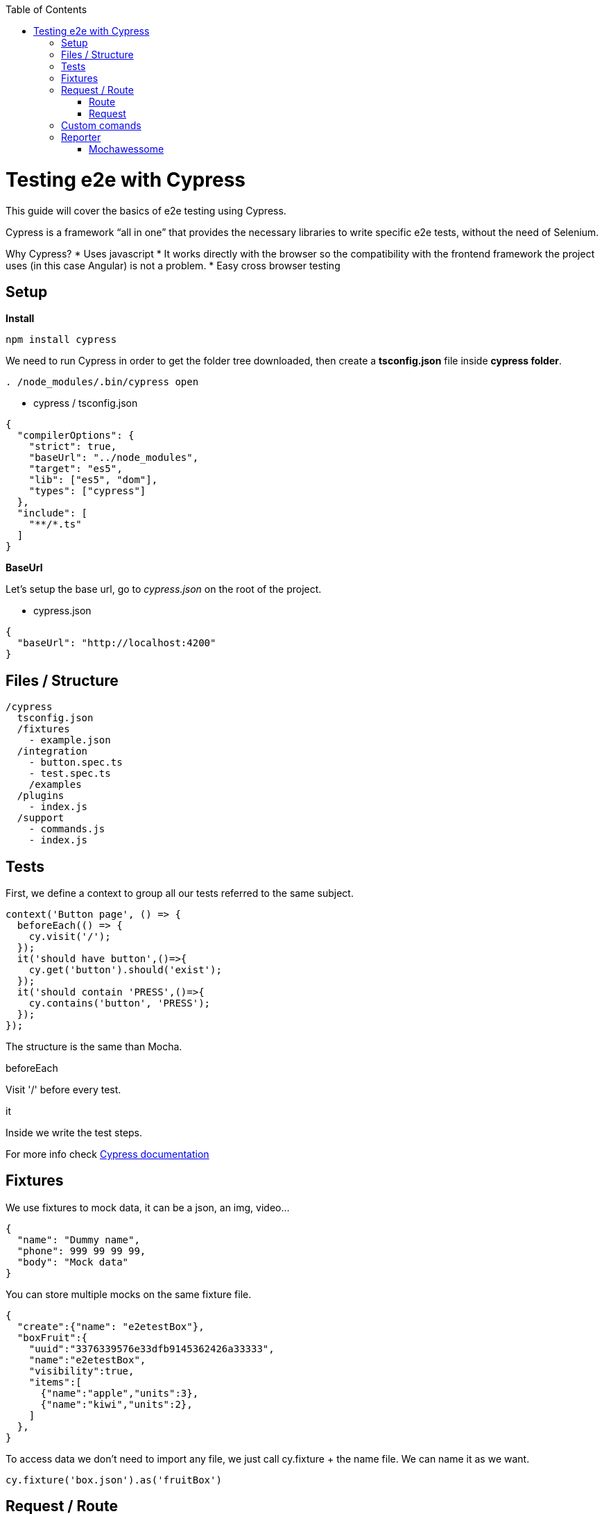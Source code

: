 :toc: macro

ifdef::env-github[]
:tip-caption: :bulb:
:note-caption: :information_source:
:important-caption: :heavy_exclamation_mark:
:caution-caption: :fire:
:warning-caption: :warning:
endif::[]

toc::[]
:idprefix:
:idseparator: -
:reproducible:
:source-highlighter: rouge
:listing-caption: Listing

= Testing e2e with Cypress

This guide will cover the basics of e2e testing using Cypress.

Cypress is a framework “all in one” that provides the necessary libraries to write specific e2e tests, without the need of Selenium.

Why Cypress?
* Uses javascript
* It works directly with the browser so the compatibility with the frontend framework the project uses (in this case Angular) is not a problem.
* Easy cross browser testing

== Setup

**Install**

[source, TypeScript]
----
npm install cypress
----

We need to run Cypress in order to get the folder tree downloaded, then create a **tsconfig.json** file inside **cypress folder**.

[source, bash]
----
. /node_modules/.bin/cypress open
----

* cypress / tsconfig.json

[source, json]
----
{
  "compilerOptions": {
    "strict": true,
    "baseUrl": "../node_modules",
    "target": "es5",
    "lib": ["es5", "dom"],
    "types": ["cypress"]
  },
  "include": [
    "**/*.ts"
  ]
}
----

**BaseUrl**

Let's setup the base url, go to __cypress.json__ on the root of the project.

* cypress.json

[source,json]
----
{
  "baseUrl": "http://localhost:4200"
}
----

== Files / Structure
[source, TypeScript]
----
/cypress
  tsconfig.json
  /fixtures
    - example.json
  /integration
    - button.spec.ts
    - test.spec.ts
    /examples
  /plugins
    - index.js
  /support
    - commands.js
    - index.js
----
== Tests
First, we define a context to group all our tests referred to the same subject.

[source, TypeScript]
----
context('Button page', () => {
  beforeEach(() => {
    cy.visit('/');
  });
  it('should have button',()=>{
    cy.get('button').should('exist');
  });
  it('should contain 'PRESS',()=>{
    cy.contains('button', 'PRESS');
  });
});
----

The structure is the same than Mocha.

.beforeEach
Visit '/' before every test.

.it
Inside we write the test steps.

For more info check link:docs.cypress.io/guides/core-concepts/writing-and-organizing-tests.html#Folder-Structure[Cypress documentation]

== Fixtures

We use fixtures to mock data, it can be a json, an img, video...
[source, json]
----
{
  "name": "Dummy name",
  "phone": 999 99 99 99,
  "body": "Mock data"
}
----

You can store multiple mocks on the same fixture file.

[source,json]
----
{
  "create":{"name": "e2etestBox"},
  "boxFruit":{
    "uuid":"3376339576e33dfb9145362426a33333",
    "name":"e2etestBox",
    "visibility":true,
    "items":[
      {"name":"apple","units":3},
      {"name":"kiwi","units":2},
    ]
  },
}
----

To access data we don't need to import any file, we just call cy.fixture + the name file.
We can name it as we want.

[source, TypeScript]
----
cy.fixture('box.json').as('fruitBox')
----

== Request / Route

With cypress you can test your application with real data or with mocks.

Not using mocks guarantees that your tests are real e2e test but makes them vulnerable to external issues.
When you mock data you don't know exactly if the data and the structure received from the backend is correct because you are forcing a mock on the response, but you can avoid external issues, run test faster and have better control on the structure and status.

=== Route

Cypress can intercept a XHR request and interact with it.

[source, TypeScript]
----
cy.server();
cy.route(
  'GET',
  '/apiUrl/list',
  [{"name":"apple", "units":3},{"name":"kiwi", "units":2}]
)
----

_cy.server(options)_ start a server to interact with the responses.

_cy.route(options)_ intercepts a XMLHttpRequests
*method* GET
.*url* '/apiUrl/list'
.*respones* [{"name":"apple", "units":3},{"name":"kiwi", "units":2}]

*Waits*
Every cypress action has a default await time to avoid asynchronous issues, but this time can be short for some particular actions like api calls, for those cases we can use *cy.wait()*

[source, TypeScript]
----
cy.server();
cy.route('/apiUrl/list').as('list');
cy.visit('/boxList');
cy.wait('@list');
----
To mock data with fixtures:

[source, TypeScript]
----
cy.fixture('box')
  .then(({boxFruit}) => {
    cy.route(
      'GET',
      '/apiUrl/list',
      boxFruit
    ).as('boxFruit');
    cy.get('#button').click();
    cy.wait('@journalsList');
    cy.get('#list').contains('apple');
  })
----

We get boxFruit data from the box fixture and then we mock the api call with it so now the response of the call is boxFruit object.
When the button is clicked, it waits to recive the response of the call and then checks if the list contains one of the elements of the fruitBox.

To get more information check link:https://docs.cypress.io/guides/guides/network-requests.html#Testing-Strategies[cy network route documentation]

=== Request
Make a HTTP request.

[source, TypeScript]
----
cy.server();
cy.request('http://localhost:4200/').its('body').should('include', '<h1>Welcome to Devon4ngAngularElementsTest!</h1>');
----

If we have _http://localhost:4200_ as baseUrl on _cypress.json_

[source, TypeScript]
----
cy.server();
cy.request('/').its('body').should('include', '<h1>Welcome to Devon4ngAngularElementsTest!</h1>');
// Goes to http://localhost:4200/
----

We can add other options

[source, TypeScript]
----
cy.server();
cy.request({
  method: 'POST',
  url: '/send',
  form: true,
  body: {
    name: 'name task',
    description: 'description of the task'
  }
});
----

== Custom comands

If you see yourself writing the same test more than once, you can create a custom command to make things faster.

* commands.ts

[source, TypeScript]
----
Cypress.Commands.add('checkPlaceholder', (name) => {
  cy.get(`[name=${name}]`)
    .click()
    .then(()=>{
      cy.get(`[name=${name}]`).should('have','class','mat-focused');
    })
})
----

* index.ts

To use the commands we need to import the files on index.ts

[source, TypeScript]
----
import './commands'
import './file1'
import './folder/file2'
----

* index.d.ts

[source, TypeScript]
----
declare namespace Cypress {
  interface Chainable<Subject> {
    checkPlaceholder(name:string):Chainable<void>
  }
}
----

== Reporter

The tests results appear on the terminal, but to have a more friendly view we can add a reporter.

image::./images/reporter_cy.jpg[]

=== Mochawessome

**Install**

[source, bash]
----
npm install --save-dev mochawesome
----
To run the reporter:

[source, bash]
----
cypress run --reporter mochawesome
----

Mochawesome saves by default the generated files on __./mochawesome-report/__ but we can add options to change this behabour.

Options can be passed to the reporter in two ways

Using a flag
[source, bash]
----
cypress run --reporter mochawesome --reporter-options reportDir=report
----

Or on __cypress.json__

[source,json]
----
{
  "baseUrl": "http://localhost:4200",
  "reporter": "mochawesome",
  "reporterOptions": {
    "overwrite": false,
    "html": false,
    "json": true,
    "reportDir": "cypress/report"
  }
}
----

__Overwrite:false__ to not overwrite every **:spec.ts test report.
__reportDir__ to set a custom directory.
__html:false__ because we don't need it.
__json:true__ to save them on json.

Mochawesome only creates the html file of the last .spec.ts file that the tests run, that's why we don't generate html reports directly, in order to stack them all on the same final html we need to merge the reports.

**mochawesome-merge**

Mochawesome-merge is a library that helps us to merge the different json.

[source, bash]
----
npm install --save-dev mochawesome-merge
npm install --save-dev mochawesome-report-generator
----

To merge the files we execute this command:

[source, bash]
----
mochawesome-merge cypress/report/*.json > cypress/reportFinal.json
----

We can also run the test, merge and convert to html using a script.

[source, TypeScript]
----
const cypress = require('cypress');
const fse = require('fs-extra');
const { merge } = require('mochawesome-merge');
const generator = require('mochawesome-report-generator');
const runTests= async ()=>{
  await fse.remove('mochawesome-report');
  await fse.remove('cypress/report');
  const {totalFailed} = await cypress.run();
  const reporterOptions = {
    files: ["cypress/report/*.json"]
  };
  await generateReport(reporterOptions);
  if(totalFailed !== 0){
    process.exit(2);
  };
};
const generateReport = (options)=> {
  return merge(options).then((jsonReport)=>{
    generator.create(jsonReport).then(()=>{
      process.exit();
    });
  });
};
runTests();
----

__fse.remove()__ to remove older reports data.

__cypress.run()__ to run the tests.

__merge(options)__ we merge the jsons output from running the tests.

__generator.create(jsonReport)__ then we generate the html view of the report.
